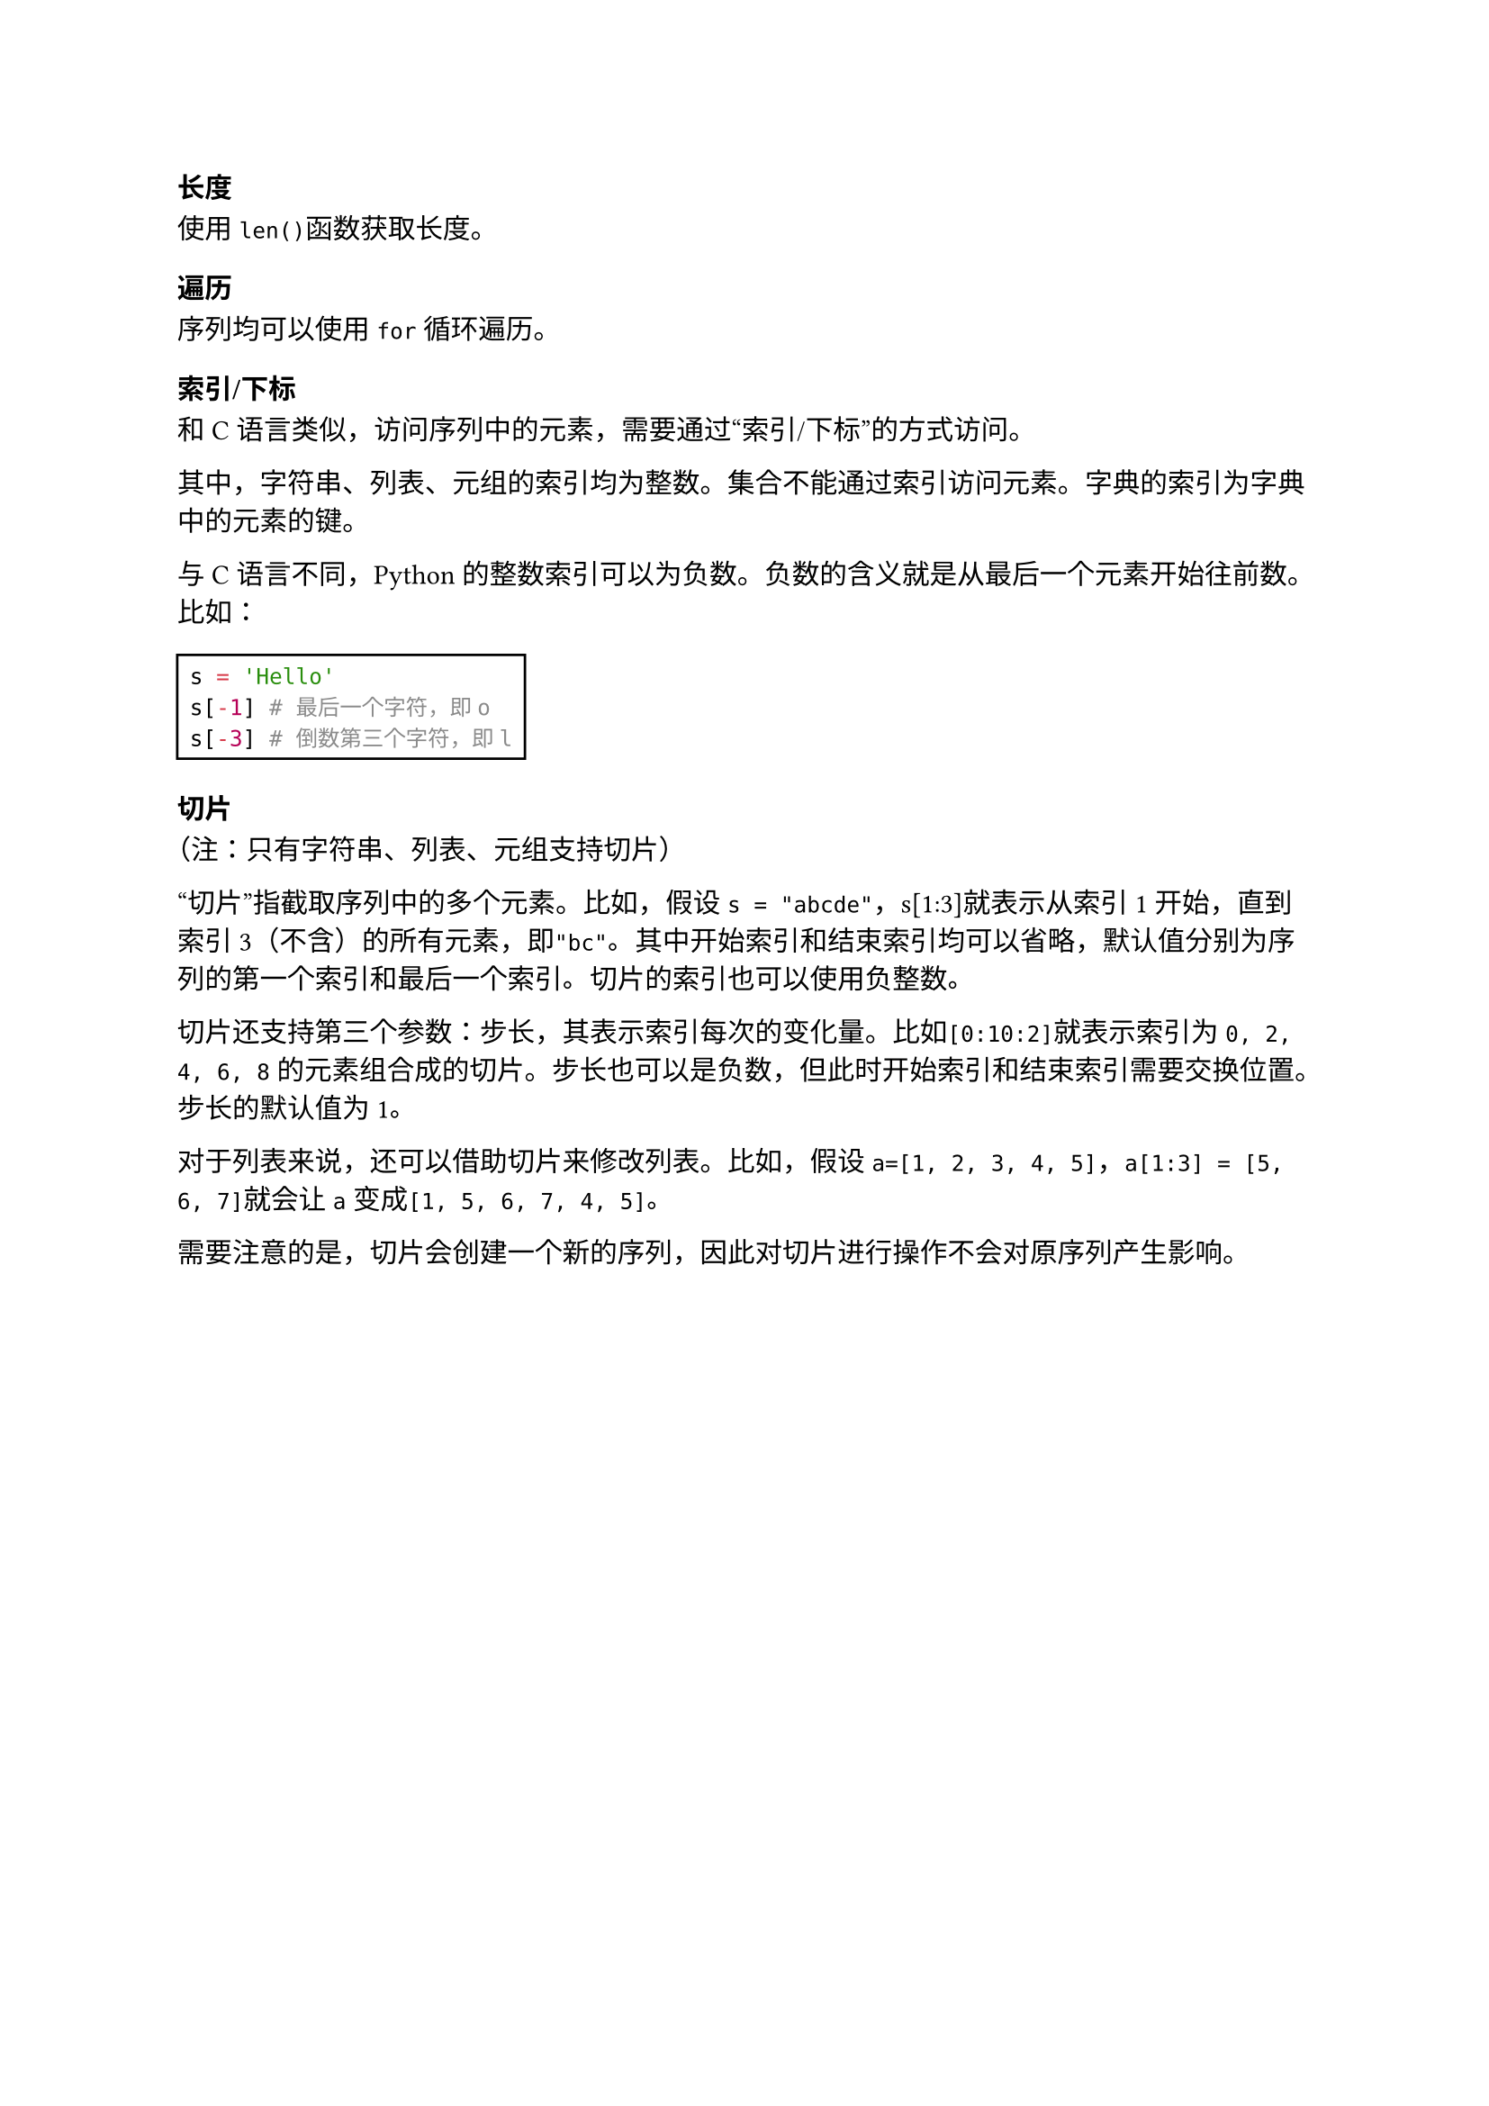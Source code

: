 === 长度

使用`len()`函数获取长度。

=== 遍历

序列均可以使用`for`循环遍历。

=== 索引/下标

和C语言类似，访问序列中的元素，需要通过#quote[索引/下标]的方式访问。

其中，字符串、列表、元组的索引均为整数。集合不能通过索引访问元素。字典的索引为字典中的元素的键。

与C语言不同，Python的整数索引可以为负数。负数的含义就是从最后一个元素开始往前数。比如：

#rect[
  ```py
  s = 'Hello'
  s[-1] # 最后一个字符，即o
  s[-3] # 倒数第三个字符，即l
  ```
]

=== 切片

（注：只有字符串、列表、元组支持切片）

#quote[切片]指截取序列中的多个元素。比如，假设`s = "abcde"`，s[1:3]就表示从索引1开始，直到索引3（不含）的所有元素，即`"bc"`。其中开始索引和结束索引均可以省略，默认值分别为序列的第一个索引和最后一个索引。切片的索引也可以使用负整数。

切片还支持第三个参数：步长，其表示索引每次的变化量。比如`[0:10:2]`就表示索引为`0, 2, 4, 6, 8`的元素组合成的切片。步长也可以是负数，但此时开始索引和结束索引需要交换位置。步长的默认值为1。

对于列表来说，还可以借助切片来修改列表。比如，假设`a=[1, 2, 3, 4, 5]`，`a[1:3] = [5, 6, 7]`就会让`a`变成`[1, 5, 6, 7, 4, 5]`。

需要注意的是，切片会创建一个新的序列，因此对切片进行操作不会对原序列产生影响。
